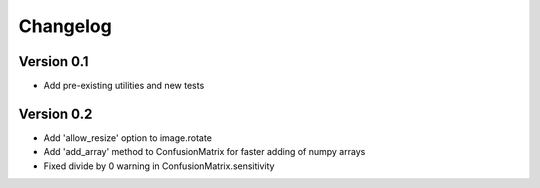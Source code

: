 =========
Changelog
=========

Version 0.1
===========

- Add pre-existing utilities and new tests

Version 0.2
==========

- Add 'allow_resize' option to image.rotate
- Add 'add_array' method to ConfusionMatrix for faster adding of numpy arrays
- Fixed divide by 0 warning in ConfusionMatrix.sensitivity
